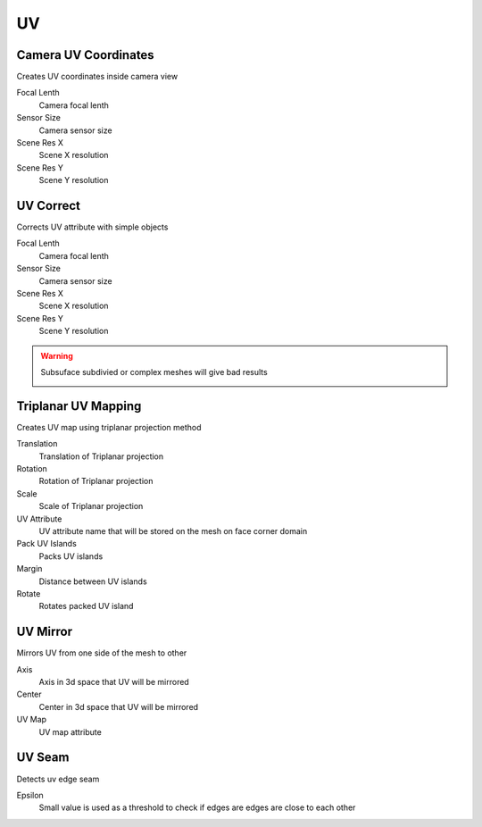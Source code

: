 UV
===================================

************************************************************
Camera UV Coordinates
************************************************************

Creates UV coordinates inside camera view

.. image:: images/cam_uv.jpeg

Focal Lenth
  Camera focal lenth 
  
Sensor Size
  Camera sensor size
  
Scene Res X
  Scene X resolution

Scene Res Y
  Scene Y resolution



************************************************************
UV Correct
************************************************************

Corrects UV attribute with simple objects

.. image:: images/uvcor.JPG
.. image:: images/uvcor2.JPG
.. image:: images/uvcor3.JPG
.. image:: images/uvcor4.JPG

Focal Lenth
  Camera focal lenth 
  
Sensor Size
  Camera sensor size
  
Scene Res X
  Scene X resolution

Scene Res Y
  Scene Y resolution

.. warning::
    Subsuface subdivied or complex meshes will give bad results

    .. image:: images/uvcor5.JPG



************************************************************
Triplanar UV Mapping  
************************************************************

Creates UV map using triplanar projection method

.. image:: images/tri_uv.PNG
.. image:: images/tri_uv2.PNG

Translation
  Translation of Triplanar projection
  
Rotation
  Rotation of Triplanar projection
  
Scale
  Scale of Triplanar projection
  
UV Attribute
  UV attribute name that will be stored on the mesh on face corner domain
  
Pack UV Islands
  Packs UV islands
  
Margin
  Distance between UV islands
  
Rotate
  Rotates packed UV island



************************************************************
UV Mirror
************************************************************

Mirrors UV from one side of the mesh to other

.. image:: images/uvseam.JPG

Axis
  Axis in 3d space that UV will be mirrored

Center
  Center in 3d space that UV will be mirrored

UV Map
  UV map attribute



************************************************************
UV Seam
************************************************************

Detects uv edge seam

.. image:: images/uvseam.JPG

Epsilon
  Small value is used as a threshold to check if edges are edges are close to each other
